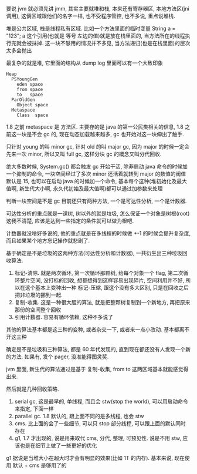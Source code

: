 要说 jvm 就必须先讲 jmm, 其实主要就堆和栈, 本来还有寄存器区, 本地方法区(jni 调用), 这俩区域跟他们的名字一样, 也不受程序管控, 也不多说, 重点说堆栈.

堆是公共区域, 栈是线程私有区域. 比如一个方法里面的临时变量 String a = "123"; a 这个引用(也就是 等号 左边的值)就是放在栈里面的, 当方法所在的线程执行完就会被抹掉. 这一块不够用的情况并不多见, 当方法递归(也是在栈里面)的层次太多会抛出

最复杂的就是堆, 它里面的结构从 dump log 里面可以有一个大致印象

#+BEGIN_EXAMPLE
Heap
  PSYoungGen
    eden space
    from space
    to   space
  ParOldGen
    Object space
  Metaspace
    Class  space
#+END_EXAMPLE

1.8 之前 metaspace 是 方法区. 主要存的是 java 的第一公民类相关的信息, 1.8 之前这一块是不会 gc 的, 现在动态加载越来越多, gc 也开始对这一块伸出了触手.

只针对 young 的叫 minor gc, 针对 old 的叫 major gc, 因为 major 的时候一定会先来一次 minor, 所以又叫 full gc, 这样分块 gc 的概念又叫分代回收.

绝大多数时候, System.gc() 都会触发 gc 开始干活, 除非启动 java 命令的时候加一个抑制的命令, 一块空间经过了多次 minor 还活着就转到 major 的数值的阀值默认是 15, 也可以在启动 java 的时候加一个命令, 基本每个这种(堆初始化及最大值啊, 新生代大小啊, 永久代初始及最大值啊)都可以通过加参数来处理

判断一块空间是不是 gc 目前还只有两种方法, 一个是可达性分析, 一个是计数器.

可达性分析的重点就是一课树, 树以外的就是垃圾, 怎么保证一个对象是树根(root)这我不清楚, 应该是达到一些指定的条件就可以做为根吧.

计数器就没啥好多说的, 他的重点就是在多线程的时候做 +-1 的时候会提升复杂度, 而且如果某个地方忘记操作就悲剧了.

基于确定是不是垃圾的这两种方法(可达性分析和计数器), 一共衍生出三种垃圾回收算法.

1. 标记-清除. 就是两次循环, 第一次循环那颗树, 给每个对象一个 flag, 第二次循环整片空间, 没打标的回收, 想都想得到这样容易出现碎片, 空间利用并不好, 所以在这个基本上变种出一种 标记-压缩, 跟这个没有多大区别, 只是在回收之后把非垃圾的挪到一起.
2. 复制-收集. 这是一种很大胆的算法, 就是把整颗树复制到一个新地方, 再把原来那份的空间整个回收
3. 引用计数器. 容易有循环依赖, 这种不多说了

其他的算法基本都是这三种的变种, 或者杂交一下, 或者来一点小改动. 基本都离不开这三种

确定是不是垃圾和三种算法, 都是 60 年代发现的, 直到现在都还没有人发现一个新的方法. 如果有, 发个 pager, 没准能得图灵奖.

jvm 里面, 新生代的算法通过是基于 复制-收集, from to 这两区域基本就能感觉得出来.

然后就是几种回收策略.
1. serial gc, 这是最早的, 单线程, 而且会 stw(stop the world), 可以用启动命令来指定, 下面一样
2. parallel gc. 1.8 默认的, 跟上面不同的是多线程, 也会 stw
3. cms. 比上面的会了一些细节, 可以只 stop 部分线程, 可以跟上面的默认同时存在
4. g1, 1.7 才出现的, 说是用来取代 cms, 分代, 整理, 可预见性. 说是不用 stw, 应该也是在细节上做了一些更好的优化

g1 据说是当堆大小在超大时才会有明显的效果(比如 1T 的内存). 基本来说, 现在使用 默认 + cms 是够用了的
